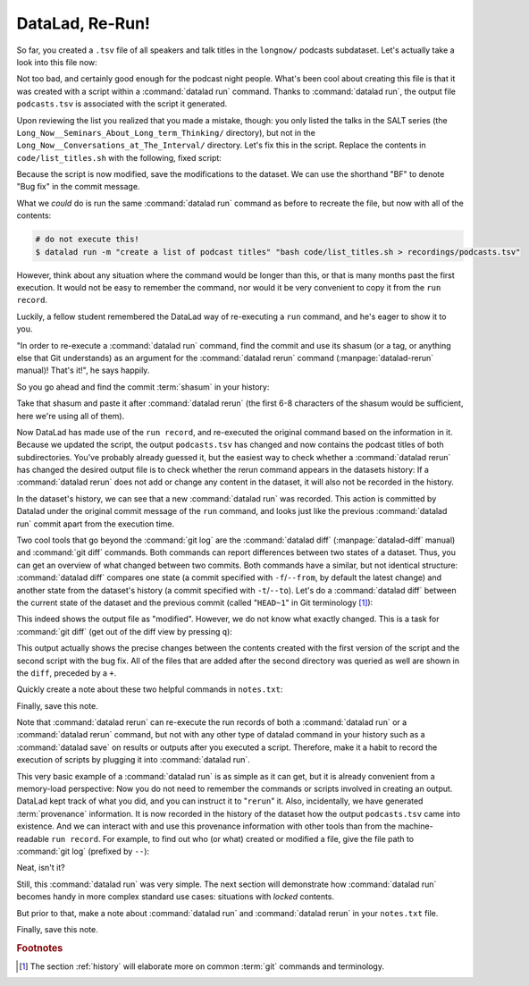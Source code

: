 .. _run2:

DataLad, Re-Run!
----------------

.. index:: ! datalad command; rerun

So far, you created a ``.tsv`` file of all
speakers and talk titles in the ``longnow/`` podcasts subdataset.
Let's actually take a look into this file now:

.. runrecord:: _examples/DL-101-109-101
   :language: console
   :workdir: dl-101/DataLad-101
   :lines: 1-30
   :notes: The script produced a simple list of podcast titles. let's take a look into our output file. What's cool is that is was created in a way that the code and output are linked:
   :cast: 02_reproducible_execution

   $ less recordings/podcasts.tsv

Not too bad, and certainly good enough for the podcast night people.
What's been cool about creating this file is that it was created with
a script within a :command:`datalad run` command. Thanks to :command:`datalad run`,
the output file ``podcasts.tsv`` is associated with the script it
generated.

Upon reviewing the list you realized that you made a mistake, though: you only
listed the talks in the SALT series (the
``Long_Now__Seminars_About_Long_term_Thinking/`` directory), but not
in the ``Long_Now__Conversations_at_The_Interval/`` directory.
Let's fix this in the script. Replace the contents in ``code/list_titles.sh``
with the following, fixed script:

.. runrecord:: _examples/DL-101-109-102
   :language: console
   :workdir: dl-101/DataLad-101
   :emphasize-lines: 2
   :notes: Dang, we made a mistake in our script: we only listed a part of the podcasts! Let's fix the script:
   :cast: 02_reproducible_execution

   $ cat << EOT >| code/list_titles.sh
   for i in recordings/longnow/Long_Now*/*.mp3; do
      # get the filename
      base=\$(basename "\$i");
      # strip the extension
      base=\${base%.mp3};
      printf "\${base%%__*}\t" | tr '_' '-';
      # name and title without underscores
      printf "\${base#*__}\n" | tr '_' ' ';

   done
   EOT

Because the script is now modified, save the modifications to the dataset.
We can use the shorthand "BF" to denote "Bug fix" in the commit message.

.. runrecord:: _examples/DL-101-109-103
   :language: console
   :workdir: dl-101/DataLad-101
   :cast: 02_reproducible_execution

   $ datalad status

.. runrecord:: _examples/DL-101-109-104
   :language: console
   :workdir: dl-101/DataLad-101
   :cast: 02_reproducible_execution

   $ datalad save -m "BF: list both directories content" code/list_titles.sh

What we *could* do is run the same :command:`datalad run` command as before to recreate
the file, but now with all of the contents:

.. code-block:: bash

   # do not execute this!
   $ datalad run -m "create a list of podcast titles" "bash code/list_titles.sh > recordings/podcasts.tsv"

However, think about any situation where the command would be longer than this,
or that is many months past the first execution. It would not be easy to remember
the command, nor would it be very convenient to copy it from the ``run record``.

Luckily, a fellow student remembered the DataLad way of re-executing
a ``run`` command, and he's eager to show it to you.

"In order to re-execute a :command:`datalad run` command,
find the commit and use its shasum (or a tag, or anything else that Git
understands) as an argument for the
:command:`datalad rerun` command (:manpage:`datalad-rerun` manual)! That's it!",
he says happily.

So you go ahead and find the commit :term:`shasum` in your history:

.. runrecord:: _examples/DL-101-109-105
   :language: console
   :workdir: dl-101/DataLad-101
   :lines: 1-12
   :emphasize-lines: 8
   :notes: We could execute the same command as before. However, we can also let DataLad take care of it, and use the datalad rerun command.
   :cast: 02_reproducible_execution

   $ git log -n 2

Take that shasum and paste it after :command:`datalad rerun`
(the first 6-8 characters of the shasum would be sufficient,
here we're using all of them).

.. runrecord:: _examples/DL-101-109-106
   :language: console
   :workdir: dl-101/DataLad-101
   :realcommand: echo "$ datalad rerun $(git rev-parse HEAD~1)" && datalad rerun $(git rev-parse HEAD~1)
   :notes: We'll find the shasum of the run commit and plug it into rerun
   :cast: 02_reproducible_execution

Now DataLad has made use of the ``run record``, and
re-executed the original command based on the information in it.
Because we updated the script, the output ``podcasts.tsv``
has changed and now contains the podcast
titles of both subdirectories.
You've probably already guessed it, but the easiest way
to check whether a :command:`datalad rerun`
has changed the desired output file is
to check whether the rerun command appears in the datasets history:
If a :command:`datalad rerun` does not add or change any content in the dataset,
it will also not be recorded in the history.

.. runrecord:: _examples/DL-101-109-107
   :language: console
   :workdir: dl-101/DataLad-101
   :emphasize-lines: 4
   :notes: how does a rerun look in the history?
   :cast: 02_reproducible_execution

   $ git log -n 1

In the dataset's history,
we can see that a new :command:`datalad run` was recorded. This action is
committed by Datalad under the original commit message of the ``run``
command, and looks just like the previous :command:`datalad run` commit apart
from the execution time.

.. index:: ! datalad command; diff

Two cool tools that go beyond the :command:`git log`
are the :command:`datalad diff` (:manpage:`datalad-diff` manual) and :command:`git diff` commands.
Both commands can report differences between two states of
a dataset. Thus, you can get an overview of what changed between two commits.
Both commands have a similar, but not identical structure: :command:`datalad diff`
compares one state (a commit specified with ``-f``/``--from``,
by default the latest change)
and another state from the dataset's history (a commit specified with
``-t``/``--to``). Let's do a :command:`datalad diff` between the current state
of the dataset and the previous commit (called "``HEAD~1``" in Git terminology [#f1]_):


.. runrecord:: _examples/DL-101-109-108
   :language: console
   :workdir: dl-101/DataLad-101
   :notes: The datalad diff command can help us find out what changed between the last two commands:
   :cast: 02_reproducible_execution

   $ datalad diff --to HEAD~1

This indeed shows the output file as "modified". However, we do not know
what exactly changed. This is a task for :command:`git diff` (get out of the
diff view by pressing ``q``):

.. runrecord:: _examples/DL-101-109-109
   :language: console
   :workdir: dl-101/DataLad-101
   :notes: The git diff command has even more insights:
   :cast: 02_reproducible_execution

   $ git diff HEAD~1

This output actually shows the precise changes between the contents created
with the first version of the script and the second script with the bug fix.
All of the files that are added after the second directory
was queried as well are shown in the ``diff``, preceded by a ``+``.

Quickly create a note about these two helpful commands in ``notes.txt``:

.. runrecord:: _examples/DL-101-109-110
   :language: console
   :workdir: dl-101/DataLad-101
   :notes: Let's make a note about this.
   :cast: 02_reproducible_execution

   $ cat << EOT >> notes.txt
   There are two useful functions to display changes between two
   states of a dataset: "datalad diff -f/--from COMMIT -t/--to COMMIT"
   and "git diff COMMIT COMMIT", where COMMIT is a shasum of a commit
   in the history.

   EOT

Finally, save this note.

.. runrecord:: _examples/DL-101-109-111
   :language: console
   :workdir: dl-101/DataLad-101
   :cast: 02_reproducible_execution

   $ datalad save -m "add note datalad and git diff"

Note that :command:`datalad rerun` can re-execute the run records of both a :command:`datalad run`
or a :command:`datalad rerun` command,
but not with any other type of datalad command in your history
such as a :command:`datalad save` on results or outputs after you executed a script.
Therefore, make it a
habit to record the execution of scripts by plugging it into :command:`datalad run`.

This very basic example of a :command:`datalad run` is as simple as it can get, but it
is already
convenient from a memory-load perspective: Now you do not need to
remember the commands or scripts involved in creating an output. DataLad kept track
of what you did, and you can instruct it to "``rerun``" it.
Also, incidentally, we have generated :term:`provenance` information. It is
now recorded in the history of the dataset how the output ``podcasts.tsv`` came
into existence. And we can interact with and use this provenance information with
other tools than from the machine-readable ``run record``.
For example, to find out who (or what) created or modified a file,
give the file path to :command:`git log` (prefixed by ``--``):

.. runrecord:: _examples/DL-101-109-112
   :language: console
   :workdir: dl-101/DataLad-101
   :notes: An amazing thing is that DataLad captured all of the provenance of the output file, and we get use git tools to find out about it
   :cast: 02_reproducible_execution

   $ git log -- recordings/podcasts.tsv


Neat, isn't it?

Still, this :command:`datalad run` was very simple.
The next section will demonstrate how :command:`datalad run` becomes handy in
more complex standard use cases: situations with *locked* contents.

But prior to that, make a note about :command:`datalad run` and :command:`datalad rerun` in your
``notes.txt`` file.

.. runrecord:: _examples/DL-101-109-113
   :language: console
   :workdir: dl-101/DataLad-101
   :notes: Another final note on run and rerun
   :cast: 02_reproducible_execution

   $ cat << EOT >> notes.txt
   The datalad run command can record the impact a script or command has on a Dataset.
   In its simplest form, datalad run only takes a commit message and the command that
   should be executed.

   Any datalad run command can be re-executed by using its commit shasum as an argument
   in datalad rerun CHECKSUM. DataLad will take information from the run record of the original
   commit, and re-execute it. If no changes happen with a rerun, the command will not be written
   to history. Note: you can also rerun a datalad rerun command!

   EOT

Finally, save this note.

.. runrecord:: _examples/DL-101-109-114
   :language: console
   :workdir: dl-101/DataLad-101
   :notes: Another final note on run and rerun
   :cast: 02_reproducible_execution

   $ datalad save -m "add note on basic datalad run and datalad rerun"


.. only:: adminmode

   Add a tag at the section end.

     .. runrecord:: _examples/DL-101-109-115
        :language: console
        :workdir: dl-101/DataLad-101

        $ git branch sct_datalad_rerun


.. rubric:: Footnotes

.. [#f1] The section :ref:`history` will elaborate more on common :term:`git` commands
         and terminology.